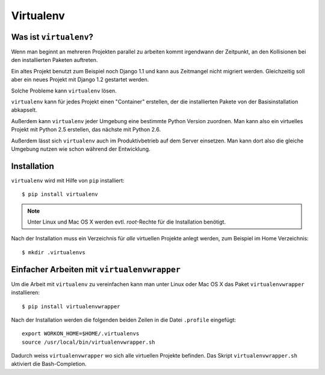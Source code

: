 Virtualenv
**********

Was ist ``virtualenv``?
=======================

Wenn man beginnt an mehreren Projekten parallel zu arbeiten kommt irgendwann der Zeitpunkt, an den Kollisionen bei den installierten Paketen auftreten.

Ein altes Projekt benutzt zum Beispiel noch Django 1.1 und kann aus Zeitmangel nicht migriert werden. Gleichzeitig soll aber ein neues Projekt mit Django 1.2 gestartet werden.

Solche Probleme kann ``virtualenv`` lösen.

``virtualenv`` kann für jedes Projekt einen "Container" erstellen, der die installierten Pakete von der Basisinstallation abkapselt.

Außerdem kann ``virtualenv`` jeder Umgebung eine bestimmte Python Version zuordnen. Man kann also ein virtuelles Projekt mit Python 2.5 erstellen, das nächste mit Python 2.6.

Außerdem lässt sich ``virtualenv`` auch im Produktivbetrieb auf dem Server einsetzen. Man kann dort also die gleiche Umgebung nutzen wie schon während der Entwicklung.

Installation
============

``virtualenv`` wird mit Hilfe von ``pip`` installiert::

    $ pip install virtualenv
    
..  note::

    Unter Linux und Mac OS X werden evtl. *root*-Rechte für die Installation benötigt.

Nach der Installation muss ein Verzeichnis für *alle* virtuellen Projekte anlegt werden, zum Beispiel im Home Verzeichnis::

    $ mkdir .virtualenvs

Einfacher Arbeiten mit ``virtualenvwrapper``
============================================

Um die Arbeit mit ``virtualenv`` zu vereinfachen kann man unter Linux oder Mac OS X das Paket ``virtualenvwrapper`` installieren::

    $ pip install virtualenvwrapper

Nach der Installation werden die folgenden beiden Zeilen in die Datei ``.profile`` eingefügt::

    export WORKON_HOME=$HOME/.virtualenvs
    source /usr/local/bin/virtualenvwrapper.sh

Dadurch weiss ``virtualenvwrapper`` wo sich alle virtuellen Projekte befinden. Das Skript ``virtualenvwrapper.sh`` aktiviert die Bash-Completion.
